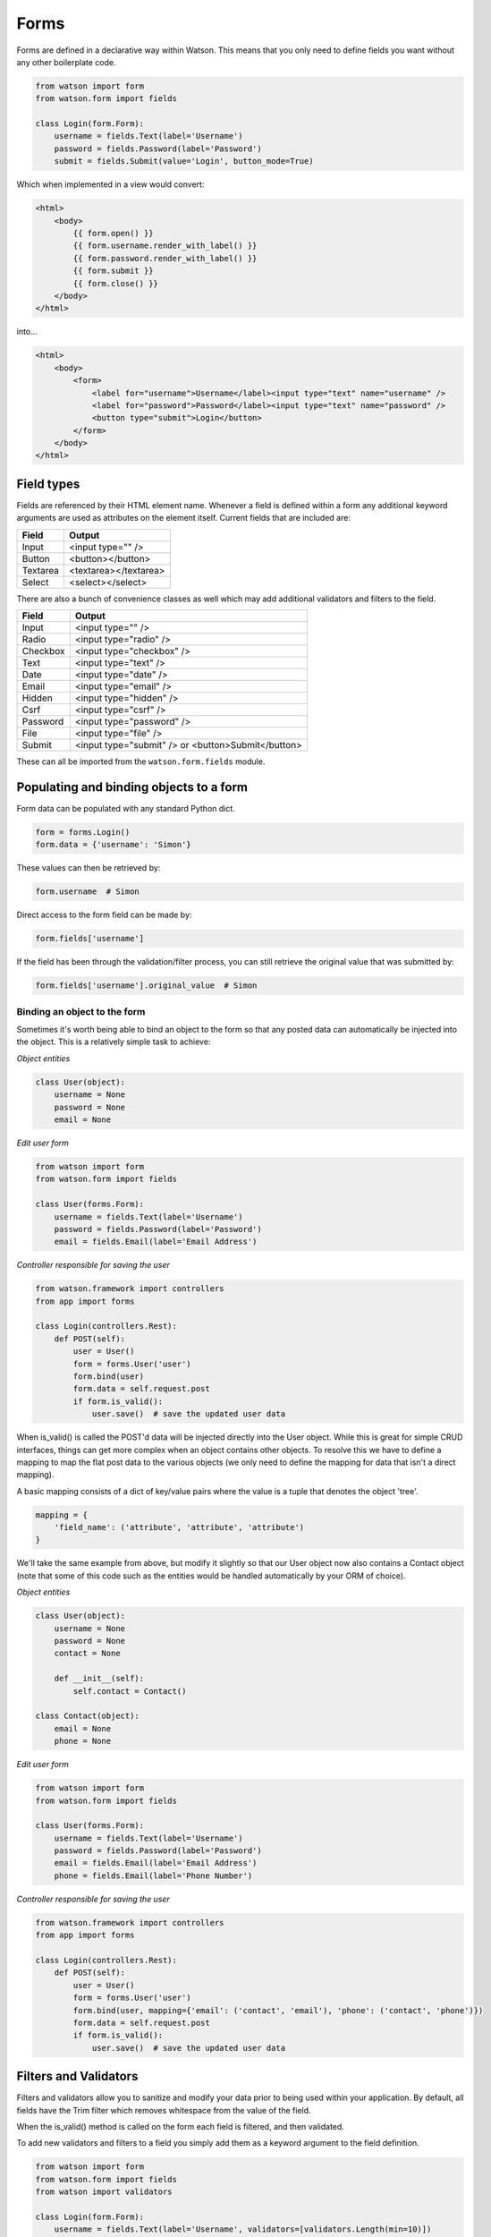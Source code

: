 .. _common_usage_forms:

Forms
=====

Forms are defined in a declarative way within Watson. This means that you only need to define fields you want without any other boilerplate code.

.. code-block:: python

    from watson import form
    from watson.form import fields

    class Login(form.Form):
        username = fields.Text(label='Username')
        password = fields.Password(label='Password')
        submit = fields.Submit(value='Login', button_mode=True)

Which when implemented in a view would convert:


.. code-block:: html

    <html>
        <body>
            {{ form.open() }}
            {{ form.username.render_with_label() }}
            {{ form.password.render_with_label() }}
            {{ form.submit }}
            {{ form.close() }}
        </body>
    </html>

into...

.. code-block:: html

    <html>
        <body>
            <form>
                <label for="username">Username</label><input type="text" name="username" />
                <label for="password">Password</label><input type="text" name="password" />
                <button type="submit">Login</button>
            </form>
        </body>
    </html>

Field types
-----------

Fields are referenced by their HTML element name. Whenever a field is defined within a form any additional keyword arguments are used as attributes on the element itself. Current fields that are included are:


+------------------------+------------------------+
| Field                  | Output                 |
+========================+========================+
| Input                  | <input type="" />      |
+------------------------+------------------------+
| Button                 | <button></button>      |
+------------------------+------------------------+
| Textarea               | <textarea></textarea>  |
+------------------------+------------------------+
| Select                 | <select></select>      |
+------------------------+------------------------+

There are also a bunch of convenience classes as well which may add additional validators and filters to the field.

+------------------------+----------------------------------------------------+
| Field                  | Output                                             |
+========================+====================================================+
| Input                  | <input type="" />                                  |
+------------------------+----------------------------------------------------+
| Radio                  | <input type="radio" />                             |
+------------------------+----------------------------------------------------+
| Checkbox               | <input type="checkbox" />                          |
+------------------------+----------------------------------------------------+
| Text                   | <input type="text" />                              |
+------------------------+----------------------------------------------------+
| Date                   | <input type="date" />                              |
+------------------------+----------------------------------------------------+
| Email                  | <input type="email" />                             |
+------------------------+----------------------------------------------------+
| Hidden                 | <input type="hidden" />                            |
+------------------------+----------------------------------------------------+
| Csrf                   | <input type="csrf" />                              |
+------------------------+----------------------------------------------------+
| Password               | <input type="password" />                          |
+------------------------+----------------------------------------------------+
| File                   | <input type="file" />                              |
+------------------------+----------------------------------------------------+
| Submit                 | <input type="submit" /> or <button>Submit</button> |
+------------------------+----------------------------------------------------+

These can all be imported from the ``watson.form.fields`` module.

Populating and binding objects to a form
----------------------------------------

Form data can be populated with any standard Python dict.

.. code-block:: python

    form = forms.Login()
    form.data = {'username': 'Simon'}

These values can then be retrieved by:

.. code-block:: python

    form.username  # Simon

Direct access to the form field can be made by:

.. code-block:: python

    form.fields['username']

If the field has been through the validation/filter process, you can still retrieve the original value that was submitted by:

.. code-block:: python

    form.fields['username'].original_value  # Simon

Binding an object to the form
^^^^^^^^^^^^^^^^^^^^^^^^^^^^^

Sometimes it's worth being able to bind an object to the form so that any posted data can automatically be injected into the object. This is a relatively simple task to achieve:

*Object entities*

.. code-block:: python

    class User(object):
        username = None
        password = None
        email = None

*Edit user form*

.. code-block:: python

    from watson import form
    from watson.form import fields

    class User(forms.Form):
        username = fields.Text(label='Username')
        password = fields.Password(label='Password')
        email = fields.Email(label='Email Address')

*Controller responsible for saving the user*

.. code-block:: python

    from watson.framework import controllers
    from app import forms

    class Login(controllers.Rest):
        def POST(self):
            user = User()
            form = forms.User('user')
            form.bind(user)
            form.data = self.request.post
            if form.is_valid():
                user.save()  # save the updated user data

When is_valid() is called the POST'd data will be injected directly into the User object. While this is great for simple CRUD interfaces, things can get more complex when an object contains other objects. To resolve this we have to define a mapping to map the flat post data to the various objects (we only need to define the mapping for data that isn't a direct mapping).

A basic mapping consists of a dict of key/value pairs where the value is a tuple that denotes the object 'tree'.

.. code-block:: python

    mapping = {
        'field_name': ('attribute', 'attribute', 'attribute')
    }

We'll take the same example from above, but modify it slightly so that our User object now also contains a Contact object (note that some of this code such as the entities would be handled automatically by your ORM of choice).

*Object entities*

.. code-block:: python

    class User(object):
        username = None
        password = None
        contact = None

        def __init__(self):
            self.contact = Contact()

    class Contact(object):
        email = None
        phone = None

*Edit user form*

.. code-block:: python

    from watson import form
    from watson.form import fields

    class User(forms.Form):
        username = fields.Text(label='Username')
        password = fields.Password(label='Password')
        email = fields.Email(label='Email Address')
        phone = fields.Email(label='Phone Number')

*Controller responsible for saving the user*

.. code-block:: python

    from watson.framework import controllers
    from app import forms

    class Login(controllers.Rest):
        def POST(self):
            user = User()
            form = forms.User('user')
            form.bind(user, mapping={'email': ('contact', 'email'), 'phone': ('contact', 'phone')})
            form.data = self.request.post
            if form.is_valid():
                user.save()  # save the updated user data

Filters and Validators
----------------------

Filters and validators allow you to sanitize and modify your data prior to being used within your application. By default, all fields have the Trim filter which removes whitespace from the value of the field.

When the is_valid() method is called on the form each field is filtered, and then validated.

To add new validators and filters to a field you simply add them as a keyword argument to the field definition.

.. code-block:: python

    from watson import form
    from watson.form import fields
    from watson import validators

    class Login(form.Form):
        username = fields.Text(label='Username', validators=[validators.Length(min=10)])
        password = fields.Password(label='Password', validators=[validators.Required()])
        # required can actually be set via required=True
        submit = fields.Submit(value='Login', button_mode=True)

For a full list of validators and filters check out filters and validators in the reference library.

Validating post data
--------------------

Validating forms is usually done within a controller. We'll utilize the Login form above to demonstrate this...

.. code-block:: python

    from watson.framework import controllers
    from app import forms

    class Login(controllers.Rest):
        def GET(self):
            form = forms.Login('login_form', action='/login')
            form.data = self.redirect_vars
            # populate the form with POST'd data to avoid the PRG issue
            # we don't really need to do this
            return {
                'form': form
            }

        def POST(self):
            form = forms.Login('login_form')
            form.data = self.request.post
            if form.is_valid():
                self.flash_messages.add('Successfully logged in')
                self.redirect('home')
            else:
                self.redirect('login')

With the above code, when a user hits /login, they are presented with a login form from the GET method of the controller. As they submit the form, the code within the POST method will execute. If the form is valid, then they will be redirected to whatever the 'home' route displays, otherwise they will be redirected back to the GET method again.

Errors upon validating
^^^^^^^^^^^^^^^^^^^^^^

When is_valid() is called, all fields will be filtered and validated, and any subsequent error messages will be available via form.errors.

Protecting against CSRF (Cross site request forgery)
----------------------------------------------------

`Cross site request forgery`_ is a big issue with a lot of code bases. Watson provides a simple way to protect your users against it by using a decorator.

.. code-block:: python

    from watson import form
    from watson.form import fields
    from watson.form.decorators import has_csrf

    @has_csrf
    class Login(form.Form):
        username = fields.Text(label='Username')
        password = fields.Password(label='Password')
        submit = fields.Submit(value='Login', button_mode=True)

The above code will automatically add a new field (named csrf_token) to the form, which then will need to be rendered in your view. You will also need to pass the session into the form when it is instantiated so that the csrf token can be saved against the form.

.. code-block:: python

    from watson.framework import controllers
    from app import forms

    class Login(controllers.Rest):
        def GET(self):
            form = forms.Login('login_form', action='/login', session=self.request.session)
            form.data = self.redirect_vars
            return {
                'form': form
            }

As the form is validated (via is_valid()), the token will automatically be processed against the csrf validator.

Jinja2 Helper Filters and Functions
-----------------------------------

There are several Jinja2 helpers available:

.. function:: label()

   Outputs the label associated with the field.

.. _Cross site request forgery: https://en.wikipedia.org/wiki/Cross-site_request_forgery
